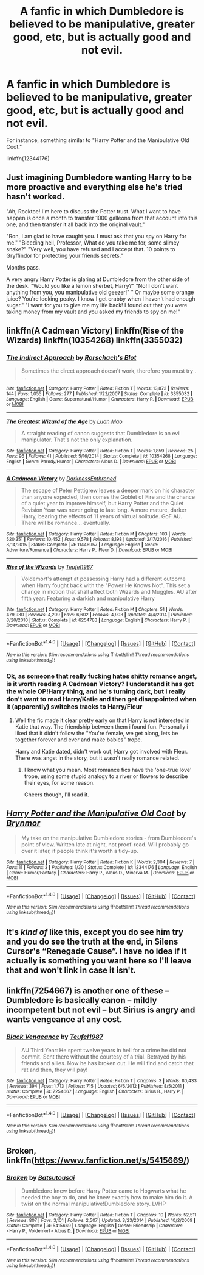 #+TITLE: A fanfic in which Dumbledore is believed to be manipulative, greater good, etc, but is actually good and not evil.

* A fanfic in which Dumbledore is believed to be manipulative, greater good, etc, but is actually good and not evil.
:PROPERTIES:
:Author: Liam2403
:Score: 19
:DateUnix: 1506977568.0
:DateShort: 2017-Oct-03
:FlairText: Request
:END:
For instance, something similar to "Harry Potter and the Manipulative Old Coot."

linkffn(12344176)


** Just imagining Dumbledore wanting Harry to be more proactive and everything else he's tried hasn't worked.

"Ah, Rocktoe! I'm here to discuss the Potter trust. What I want to have happen is once a month to transfer 1000 galleons from that account into this one, and then transfer it all back into the original vault."

"Ron, I am glad to have caught you. I must ask that you spy on Harry for me." "Bleeding hell, Professor, What do you take me for, some slimey snake?" "Very well, you have refused and I accept that. 10 points to Gryffindor for protecting your friends secrets."

Months pass.

A very angry Harry Potter is glaring at Dumbledore from the other side of the desk. "Would you like a lemon sherbet, Harry?" "No! I don't want anything from you, you manipulative old geezer!" " Or maybe some orange juice? You're looking peaky. I know I get crabby when I haven't had enough sugar." "I want for you to give me my life back! I found out that you were taking money from my vault and you asked my friends to spy on me!"
:PROPERTIES:
:Author: zombieqatz
:Score: 12
:DateUnix: 1507049752.0
:DateShort: 2017-Oct-03
:END:


** linkffn(A Cadmean Victory) linkffn(Rise of the Wizards) linkffn(10354268) linkffn(3355032)
:PROPERTIES:
:Author: Triflez
:Score: 5
:DateUnix: 1506978484.0
:DateShort: 2017-Oct-03
:END:

*** [[http://www.fanfiction.net/s/3355032/1/][*/The Indirect Approach/*]] by [[https://www.fanfiction.net/u/686093/Rorschach-s-Blot][/Rorschach's Blot/]]

#+begin_quote
  Sometimes the direct approach doesn't work, therefore you must try . . .
#+end_quote

^{/Site/: [[http://www.fanfiction.net/][fanfiction.net]] *|* /Category/: Harry Potter *|* /Rated/: Fiction T *|* /Words/: 13,873 *|* /Reviews/: 144 *|* /Favs/: 1,055 *|* /Follows/: 277 *|* /Published/: 1/22/2007 *|* /Status/: Complete *|* /id/: 3355032 *|* /Language/: English *|* /Genre/: Supernatural/Humor *|* /Characters/: Harry P. *|* /Download/: [[http://www.ff2ebook.com/old/ffn-bot/index.php?id=3355032&source=ff&filetype=epub][EPUB]] or [[http://www.ff2ebook.com/old/ffn-bot/index.php?id=3355032&source=ff&filetype=mobi][MOBI]]}

--------------

[[http://www.fanfiction.net/s/10354268/1/][*/The Greatest Wizard of the Age/*]] by [[https://www.fanfiction.net/u/583529/Luan-Mao][/Luan Mao/]]

#+begin_quote
  A straight reading of canon suggests that Dumbledore is an evil manipulator. That's not the only explanation.
#+end_quote

^{/Site/: [[http://www.fanfiction.net/][fanfiction.net]] *|* /Category/: Harry Potter *|* /Rated/: Fiction T *|* /Words/: 1,859 *|* /Reviews/: 25 *|* /Favs/: 96 *|* /Follows/: 41 *|* /Published/: 5/16/2014 *|* /Status/: Complete *|* /id/: 10354268 *|* /Language/: English *|* /Genre/: Parody/Humor *|* /Characters/: Albus D. *|* /Download/: [[http://www.ff2ebook.com/old/ffn-bot/index.php?id=10354268&source=ff&filetype=epub][EPUB]] or [[http://www.ff2ebook.com/old/ffn-bot/index.php?id=10354268&source=ff&filetype=mobi][MOBI]]}

--------------

[[http://www.fanfiction.net/s/11446957/1/][*/A Cadmean Victory/*]] by [[https://www.fanfiction.net/u/7037477/DarknessEnthroned][/DarknessEnthroned/]]

#+begin_quote
  The escape of Peter Pettigrew leaves a deeper mark on his character than anyone expected, then comes the Goblet of Fire and the chance of a quiet year to improve himself, but Harry Potter and the Quiet Revision Year was never going to last long. A more mature, darker Harry, bearing the effects of 11 years of virtual solitude. GoF AU. There will be romance... eventually.
#+end_quote

^{/Site/: [[http://www.fanfiction.net/][fanfiction.net]] *|* /Category/: Harry Potter *|* /Rated/: Fiction M *|* /Chapters/: 103 *|* /Words/: 520,351 *|* /Reviews/: 10,452 *|* /Favs/: 9,578 *|* /Follows/: 8,198 *|* /Updated/: 2/17/2016 *|* /Published/: 8/14/2015 *|* /Status/: Complete *|* /id/: 11446957 *|* /Language/: English *|* /Genre/: Adventure/Romance *|* /Characters/: Harry P., Fleur D. *|* /Download/: [[http://www.ff2ebook.com/old/ffn-bot/index.php?id=11446957&source=ff&filetype=epub][EPUB]] or [[http://www.ff2ebook.com/old/ffn-bot/index.php?id=11446957&source=ff&filetype=mobi][MOBI]]}

--------------

[[http://www.fanfiction.net/s/6254783/1/][*/Rise of the Wizards/*]] by [[https://www.fanfiction.net/u/1729392/Teufel1987][/Teufel1987/]]

#+begin_quote
  Voldemort's attempt at possessing Harry had a different outcome when Harry fought back with the "Power He Knows Not". This set a change in motion that shall affect both Wizards and Muggles. AU after fifth year: Featuring a darkish and manipulative Harry
#+end_quote

^{/Site/: [[http://www.fanfiction.net/][fanfiction.net]] *|* /Category/: Harry Potter *|* /Rated/: Fiction M *|* /Chapters/: 51 *|* /Words/: 479,930 *|* /Reviews/: 4,209 *|* /Favs/: 6,602 *|* /Follows/: 4,903 *|* /Updated/: 4/4/2014 *|* /Published/: 8/20/2010 *|* /Status/: Complete *|* /id/: 6254783 *|* /Language/: English *|* /Characters/: Harry P. *|* /Download/: [[http://www.ff2ebook.com/old/ffn-bot/index.php?id=6254783&source=ff&filetype=epub][EPUB]] or [[http://www.ff2ebook.com/old/ffn-bot/index.php?id=6254783&source=ff&filetype=mobi][MOBI]]}

--------------

*FanfictionBot*^{1.4.0} *|* [[[https://github.com/tusing/reddit-ffn-bot/wiki/Usage][Usage]]] | [[[https://github.com/tusing/reddit-ffn-bot/wiki/Changelog][Changelog]]] | [[[https://github.com/tusing/reddit-ffn-bot/issues/][Issues]]] | [[[https://github.com/tusing/reddit-ffn-bot/][GitHub]]] | [[[https://www.reddit.com/message/compose?to=tusing][Contact]]]

^{/New in this version: Slim recommendations using/ ffnbot!slim! /Thread recommendations using/ linksub(thread_id)!}
:PROPERTIES:
:Author: FanfictionBot
:Score: 1
:DateUnix: 1506978514.0
:DateShort: 2017-Oct-03
:END:


*** Ok, as someone that really fucking hates shitty romance angst, is it worth reading A Cadmean Victory? I understand it has got the whole OP!Harry thing, and he's turning dark, but I really don't want to read Harry/Katie and then get disappointed when it (apparently) switches tracks to Harry/Fleur
:PROPERTIES:
:Author: MrThorifyable
:Score: 1
:DateUnix: 1507023063.0
:DateShort: 2017-Oct-03
:END:

**** Well the fic made it clear pretty early on that Harry is not interested in Katie that way. The friendship between them i found fun. Personally i liked that it didn't follow the "You're female, we get along, lets be together forever and ever and make babies" trope.

Harry and Katie dated, didn't work out, Harry got involved with Fleur. There was angst in the story, but it wasn't really romance related.
:PROPERTIES:
:Author: Triflez
:Score: 2
:DateUnix: 1507023861.0
:DateShort: 2017-Oct-03
:END:

***** I know what you mean. Most romance fics have the 'one-true love' trope, using some stupid analogy to a river or flowers to describe their eyes, for some reason.

Cheers though, I'll read it.
:PROPERTIES:
:Author: MrThorifyable
:Score: 1
:DateUnix: 1507024474.0
:DateShort: 2017-Oct-03
:END:


** [[http://www.fanfiction.net/s/12344176/1/][*/Harry Potter and the Manipulative Old Coot/*]] by [[https://www.fanfiction.net/u/7767518/Brynmor][/Brynmor/]]

#+begin_quote
  My take on the manipulative Dumbledore stories - from Dumbledore's point of view. Written late at night, not proof-read. Will probably go over it later, if people think it's worth a tidy-up.
#+end_quote

^{/Site/: [[http://www.fanfiction.net/][fanfiction.net]] *|* /Category/: Harry Potter *|* /Rated/: Fiction K *|* /Words/: 2,304 *|* /Reviews/: 7 *|* /Favs/: 11 *|* /Follows/: 3 *|* /Published/: 1/30 *|* /Status/: Complete *|* /id/: 12344176 *|* /Language/: English *|* /Genre/: Humor/Fantasy *|* /Characters/: Harry P., Albus D., Minerva M. *|* /Download/: [[http://www.ff2ebook.com/old/ffn-bot/index.php?id=12344176&source=ff&filetype=epub][EPUB]] or [[http://www.ff2ebook.com/old/ffn-bot/index.php?id=12344176&source=ff&filetype=mobi][MOBI]]}

--------------

*FanfictionBot*^{1.4.0} *|* [[[https://github.com/tusing/reddit-ffn-bot/wiki/Usage][Usage]]] | [[[https://github.com/tusing/reddit-ffn-bot/wiki/Changelog][Changelog]]] | [[[https://github.com/tusing/reddit-ffn-bot/issues/][Issues]]] | [[[https://github.com/tusing/reddit-ffn-bot/][GitHub]]] | [[[https://www.reddit.com/message/compose?to=tusing][Contact]]]

^{/New in this version: Slim recommendations using/ ffnbot!slim! /Thread recommendations using/ linksub(thread_id)!}
:PROPERTIES:
:Author: FanfictionBot
:Score: 1
:DateUnix: 1506977580.0
:DateShort: 2017-Oct-03
:END:


** It's /kind of/ like this, except you do see him try and you do see the truth at the end, in Silens Cursor's “Renegade Cause”. I have no idea if it actually is something you want here so I'll leave that and won't link in case it isn't.
:PROPERTIES:
:Author: Kazeto
:Score: 1
:DateUnix: 1507039691.0
:DateShort: 2017-Oct-03
:END:


** linkffn(7254667) is another one of these -- Dumbledore is basically canon -- mildly incompetent but not evil -- but Sirius is angry and wants vengeance at any cost.
:PROPERTIES:
:Author: ashwathr
:Score: 1
:DateUnix: 1507418677.0
:DateShort: 2017-Oct-08
:END:

*** [[http://www.fanfiction.net/s/7254667/1/][*/Black Vengeance/*]] by [[https://www.fanfiction.net/u/1729392/Teufel1987][/Teufel1987/]]

#+begin_quote
  AU Third Year: He spent twelve years in hell for a crime he did not commit. Sent there without the courtesy of a trial. Betrayed by his friends and allies. Now he has broken out. He will find and catch that rat and then, they will pay!
#+end_quote

^{/Site/: [[http://www.fanfiction.net/][fanfiction.net]] *|* /Category/: Harry Potter *|* /Rated/: Fiction T *|* /Chapters/: 3 *|* /Words/: 80,433 *|* /Reviews/: 394 *|* /Favs/: 1,713 *|* /Follows/: 715 *|* /Updated/: 6/6/2012 *|* /Published/: 8/5/2011 *|* /Status/: Complete *|* /id/: 7254667 *|* /Language/: English *|* /Characters/: Sirius B., Harry P. *|* /Download/: [[http://www.ff2ebook.com/old/ffn-bot/index.php?id=7254667&source=ff&filetype=epub][EPUB]] or [[http://www.ff2ebook.com/old/ffn-bot/index.php?id=7254667&source=ff&filetype=mobi][MOBI]]}

--------------

*FanfictionBot*^{1.4.0} *|* [[[https://github.com/tusing/reddit-ffn-bot/wiki/Usage][Usage]]] | [[[https://github.com/tusing/reddit-ffn-bot/wiki/Changelog][Changelog]]] | [[[https://github.com/tusing/reddit-ffn-bot/issues/][Issues]]] | [[[https://github.com/tusing/reddit-ffn-bot/][GitHub]]] | [[[https://www.reddit.com/message/compose?to=tusing][Contact]]]

^{/New in this version: Slim recommendations using/ ffnbot!slim! /Thread recommendations using/ linksub(thread_id)!}
:PROPERTIES:
:Author: FanfictionBot
:Score: 1
:DateUnix: 1507418757.0
:DateShort: 2017-Oct-08
:END:


** Broken, linkffn([[https://www.fanfiction.net/s/5415669/]])
:PROPERTIES:
:Author: vaiire
:Score: -1
:DateUnix: 1506979211.0
:DateShort: 2017-Oct-03
:END:

*** [[http://www.fanfiction.net/s/5415669/1/][*/Broken/*]] by [[https://www.fanfiction.net/u/577769/Batsutousai][/Batsutousai/]]

#+begin_quote
  Dumbledore knew before Harry Potter came to Hogwarts what he needed the boy to do, and he knew exactly how to make him do it. A twist on the normal manipulative!Dumbledore story. LVHP
#+end_quote

^{/Site/: [[http://www.fanfiction.net/][fanfiction.net]] *|* /Category/: Harry Potter *|* /Rated/: Fiction T *|* /Chapters/: 10 *|* /Words/: 52,511 *|* /Reviews/: 807 *|* /Favs/: 3,101 *|* /Follows/: 2,507 *|* /Updated/: 3/23/2014 *|* /Published/: 10/2/2009 *|* /Status/: Complete *|* /id/: 5415669 *|* /Language/: English *|* /Genre/: Friendship *|* /Characters/: <Harry P., Voldemort> Albus D. *|* /Download/: [[http://www.ff2ebook.com/old/ffn-bot/index.php?id=5415669&source=ff&filetype=epub][EPUB]] or [[http://www.ff2ebook.com/old/ffn-bot/index.php?id=5415669&source=ff&filetype=mobi][MOBI]]}

--------------

*FanfictionBot*^{1.4.0} *|* [[[https://github.com/tusing/reddit-ffn-bot/wiki/Usage][Usage]]] | [[[https://github.com/tusing/reddit-ffn-bot/wiki/Changelog][Changelog]]] | [[[https://github.com/tusing/reddit-ffn-bot/issues/][Issues]]] | [[[https://github.com/tusing/reddit-ffn-bot/][GitHub]]] | [[[https://www.reddit.com/message/compose?to=tusing][Contact]]]

^{/New in this version: Slim recommendations using/ ffnbot!slim! /Thread recommendations using/ linksub(thread_id)!}
:PROPERTIES:
:Author: FanfictionBot
:Score: 2
:DateUnix: 1506979222.0
:DateShort: 2017-Oct-03
:END:

